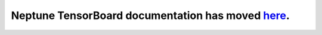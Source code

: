Neptune TensorBoard documentation has moved `here <https://docs.neptune.ai/integrations/tensorboard.html>`_.
============================================================================================================
